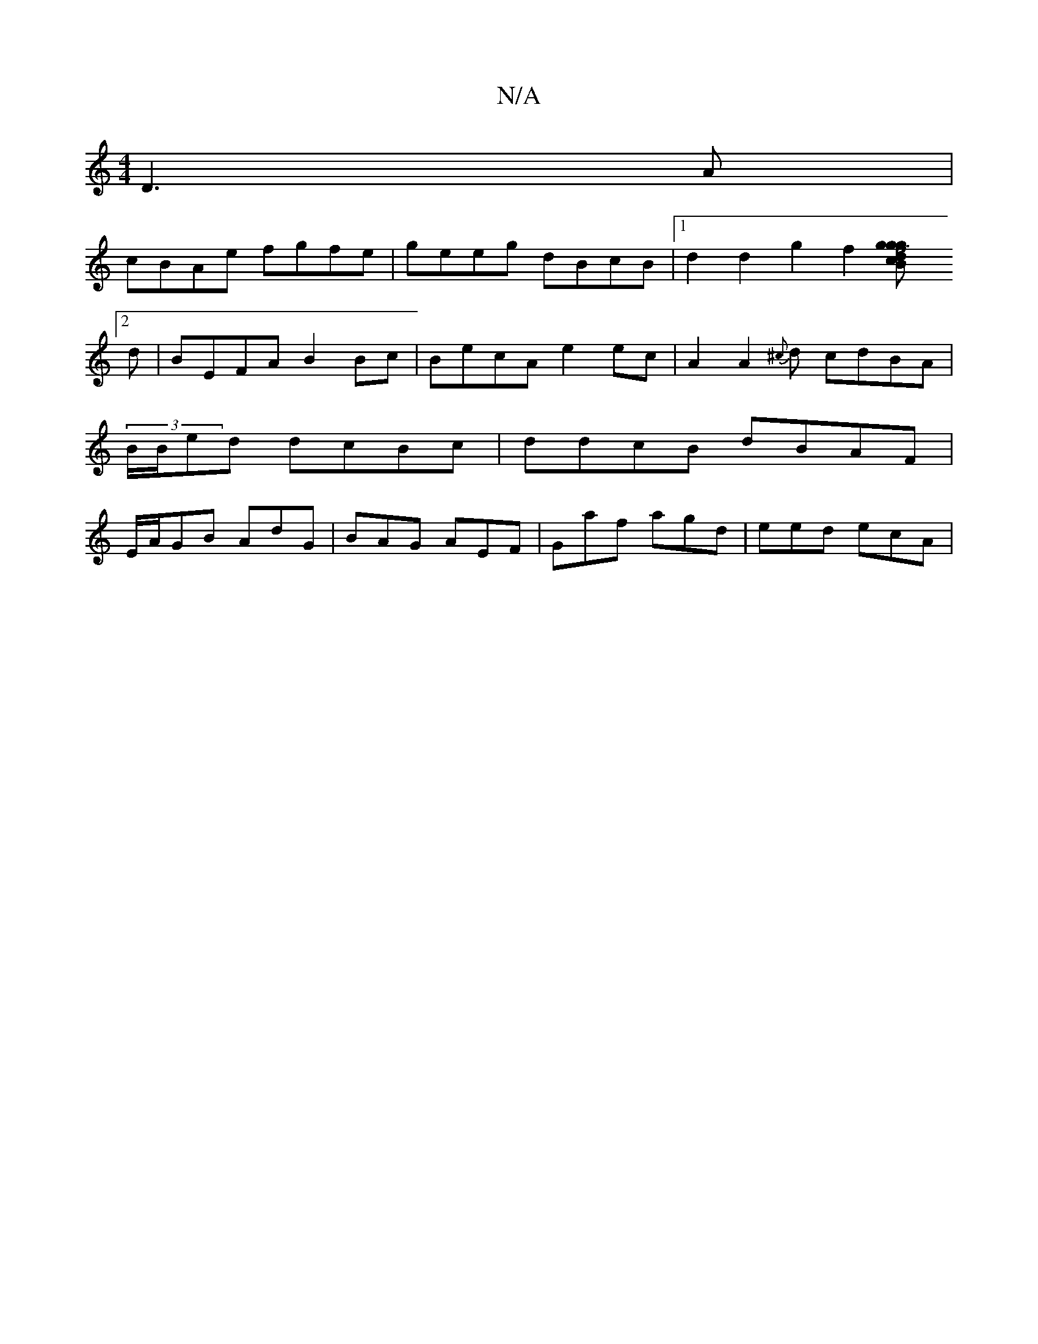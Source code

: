 X:1
T:N/A
M:4/4
R:N/A
K:Cmajor
 D3A|
cBAe fgfe|geeg dBcB|1 d2 d2 g2f2[f4{g}g{2g| Td>B c>B A>G | FA<d ece | fgf feg ||
[2 d|BEFA B2 Bc|BecA e2ec |A2 A2 {^c}d cdBA | (3B/B/ed dcBc |ddcB dBAF|E/A/GB AdG | BAG AEF | Gaf agd | eed ecA |